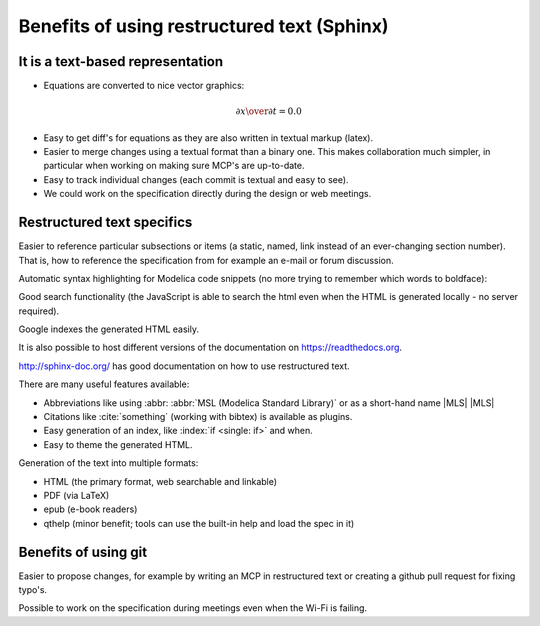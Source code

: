 Benefits of using restructured text (Sphinx)
~~~~~~~~~~~~~~~~~~~~~~~~~~~~~~~~~~~~~~~~~~~~

It is a text-based representation
^^^^^^^^^^^^^^^^^^^^^^^^^^^^^^^^^

* Equations are converted to nice vector graphics:

.. math ::

  {\partial x \over \partial t} = 0.0

* Easy to get diff's for equations as they are also written in textual
  markup (latex).

* Easier to merge changes using a textual format than a binary one.
  This makes collaboration much simpler, in particular when working
  on making sure MCP's are up-to-date.

* Easy to track individual changes (each commit is textual and easy to
  see).

* We could work on the specification directly during the design or web
  meetings.

Restructured text specifics
^^^^^^^^^^^^^^^^^^^^^^^^^^^

Easier to reference particular subsections or items (a static, named,
link instead of an ever-changing section number).
That is, how to reference the specification from for example an e-mail
or forum discussion.

Automatic syntax highlighting for Modelica code snippets (no more
trying to remember which words to boldface):

.. code-block :: modelica
  :caption: Bouncing ball example with emphasis on lines 4 and 14
  :emphasize-lines: 4,14

  model BouncingBall
    parameter Real e=0.7 "coefficient of restitution";
    parameter Real g=9.81 "gravity acceleration";
    Real h(start=1) "height of ball";
    Real v "velocity of ball";
    Boolean flying(start=true) "true, if ball is flying";
    Boolean impact;
    Real v_new;
    Integer foo;
  equation
    impact = h <= 0.0;
    foo = if impact then 1 else 2;
    der(v) = if flying then -g else 0;
    der(h) = v;

    when {h <= 0.0 and v <= 0.0,impact} then
      v_new = if edge(impact) then -e*pre(v) else 0;
      flying = v_new > 0;
      reinit(v, v_new);
    end when;
  end BouncingBall;

Good search functionality (the JavaScript is able to search the html
even when the HTML is generated locally - no server required).

Google indexes the generated HTML easily.

It is also possible to host different versions of the documentation
on https://readthedocs.org.

http://sphinx-doc.org/ has good documentation on how to use
restructured text.

There are many useful features available:

.. index ::
  single: keyword; when
  single: keyword; if
  single: when

* Abbreviations like using \:abbr\: :abbr:`MSL (Modelica Standard Library)` or as a short-hand name \|MLS\| |MLS|
* Citations like :cite:`something` (working with bibtex) is available as plugins.
* Easy generation of an index, like :index:`if <single: if>` and when.
* Easy to theme the generated HTML.

Generation of the text into multiple formats:

* HTML (the primary format, web searchable and linkable)
* PDF (via LaTeX)
* epub (e-book readers)
* qthelp (minor benefit; tools can use the built-in help and load the spec in it)

Benefits of using git
^^^^^^^^^^^^^^^^^^^^^

Easier to propose changes, for example by writing an MCP in restructured
text or creating a github pull request for fixing typo's.

Possible to work on the specification during meetings even when the
Wi-Fi is failing.

.. |MLS| replace:: :abbr:`MLS (Modelica Language Specification)`
